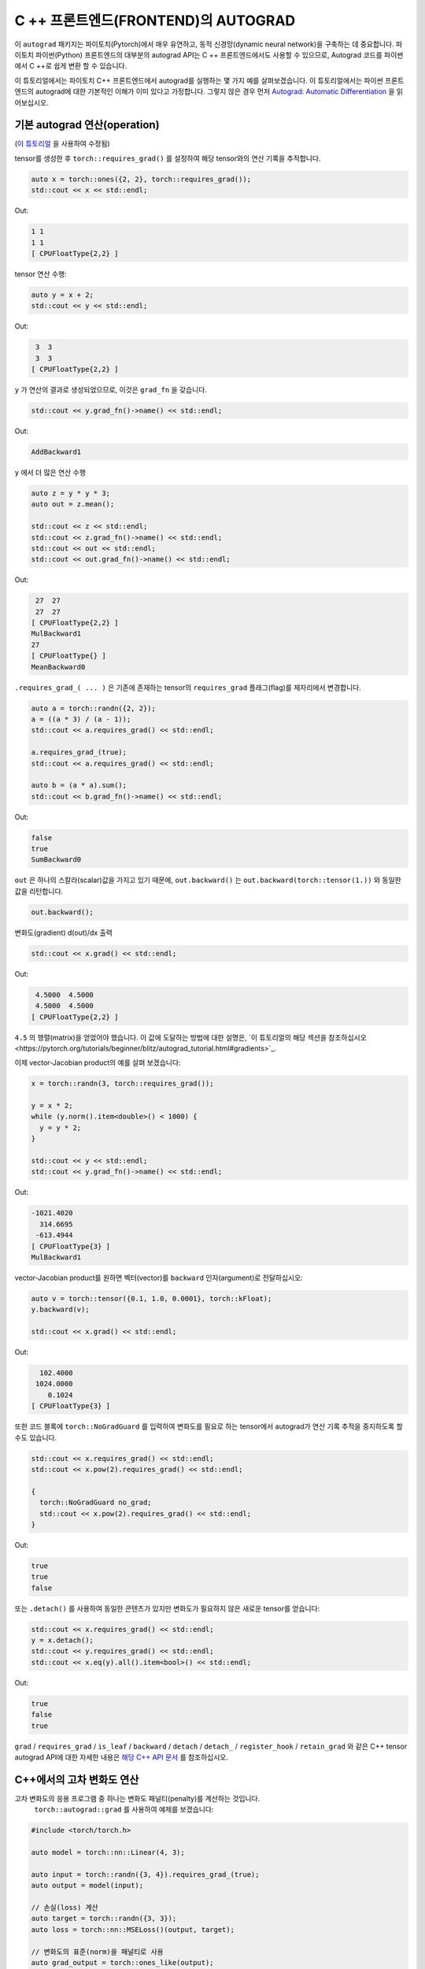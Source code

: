 C ++ 프론트엔드(FRONTEND)의 AUTOGRAD
====================================

이 ``autograd`` 패키지는 파이토치(Pytorch)에서 매우 유연하고, 동적 신경망(dynamic neural network)을 구축하는 데 중요합니다.
파이토치 파이썬(Python) 프론트엔드의 대부분의 autograd API는 C ++ 프론트엔드에서도
사용할 수 있으므로, Autograd 코드를 파이썬에서 C ++로 쉽게 변환 할 수 있습니다.

이 튜토리얼에서는 파이토치 C++ 프론트엔드에서 autograd를 실행하는 몇 가지 예를 살펴보겠습니다.
이 튜토리얼에서는 파이썬 프론트 엔드의 autograd에 대한 기본적인 이해가 이미 있다고 가정합니다.
그렇지 않은 경우 먼저
`Autograd: Automatic Differentiation <https://pytorch.org/tutorials/beginner/blitz/autograd_tutorial.html>`_ 을 읽어보십시오.

기본 autograd 연산(operation)
----------------------------------

(`이 튜토리얼 <https://pytorch.org/tutorials/beginner/blitz/autograd_tutorial.html#autograd-automatic-differentiation>`_ 을 사용하여 수정됨)

tensor를 생성한 후 ``torch::requires_grad()`` 를 설정하여 해당 tensor와의 연산 기록을 추적합니다.

.. code-block:: cpp

  auto x = torch::ones({2, 2}, torch::requires_grad());
  std::cout << x << std::endl;

Out:

.. code-block:: shell

  1 1
  1 1
  [ CPUFloatType{2,2} ]


tensor 연산 수행:

.. code-block:: cpp

  auto y = x + 2;
  std::cout << y << std::endl;

Out:

.. code-block:: shell

   3  3
   3  3
  [ CPUFloatType{2,2} ]

``y`` 가 연산의 결과로 생성되었으므로, 이것은 ``grad_fn`` 을 갖습니다.

.. code-block:: cpp

  std::cout << y.grad_fn()->name() << std::endl;

Out:

.. code-block:: shell

  AddBackward1

``y`` 에서 더 많은 연산 수행

.. code-block:: cpp

  auto z = y * y * 3;
  auto out = z.mean();
  
  std::cout << z << std::endl;
  std::cout << z.grad_fn()->name() << std::endl;
  std::cout << out << std::endl;
  std::cout << out.grad_fn()->name() << std::endl;

Out:

.. code-block:: shell

   27  27
   27  27
  [ CPUFloatType{2,2} ]
  MulBackward1
  27
  [ CPUFloatType{} ]
  MeanBackward0


``.requires_grad_( ... )`` 은 기존에 존재하는 tensor의 ``requires_grad`` 플래그(flag)를 제자리에서 변경합니다.

.. code-block:: cpp

  auto a = torch::randn({2, 2});
  a = ((a * 3) / (a - 1));
  std::cout << a.requires_grad() << std::endl;
  
  a.requires_grad_(true);
  std::cout << a.requires_grad() << std::endl;
  
  auto b = (a * a).sum();
  std::cout << b.grad_fn()->name() << std::endl;

Out:

.. code-block:: shell

  false
  true
  SumBackward0

``out`` 은 하나의 스칼라(scalar)값을 가지고 있기 때문에,
``out.backward()`` 는 ``out.backward(torch::tensor(1.))`` 와 동일한 값을 리턴합니다.

.. code-block:: cpp

  out.backward();


변화도(gradient) d(out)/dx 출력

.. code-block:: cpp

  std::cout << x.grad() << std::endl;


Out:

.. code-block:: shell

   4.5000  4.5000
   4.5000  4.5000
  [ CPUFloatType{2,2} ]


``4.5`` 의 행렬(matrix)을 얻었어야 했습니다. 이 값에 도달하는 방법에 대한 설명은,
`이 튜토리얼의 해당 섹션을 참조하십시오<https://pytorch.org/tutorials/beginner/blitz/autograd_tutorial.html#gradients>`_.

이제 vector-Jacobian product의 예를 살펴 보겠습니다:

.. code-block:: cpp

  x = torch::randn(3, torch::requires_grad());
  
  y = x * 2;
  while (y.norm().item<double>() < 1000) {
    y = y * 2;
  }
    
  std::cout << y << std::endl;
  std::cout << y.grad_fn()->name() << std::endl;

Out:

.. code-block:: shell

  -1021.4020
    314.6695
   -613.4944
  [ CPUFloatType{3} ]
  MulBackward1

vector-Jacobian product를 원하면 벡터(vector)를 ``backward`` 인자(argument)로 전달하십시오:

.. code-block:: cpp

  auto v = torch::tensor({0.1, 1.0, 0.0001}, torch::kFloat);
  y.backward(v);
  
  std::cout << x.grad() << std::endl;

Out:

.. code-block:: shell

    102.4000
   1024.0000
      0.1024
  [ CPUFloatType{3} ]

또한 코드 블록에  ``torch::NoGradGuard`` 를 입력하여 변화도를 필요로 하는 tensor에서 autograd가 연산 기록 추적을 중지하도록 할 수도 있습니다.

.. code-block:: cpp

  std::cout << x.requires_grad() << std::endl;
  std::cout << x.pow(2).requires_grad() << std::endl;
  
  {
    torch::NoGradGuard no_grad;
    std::cout << x.pow(2).requires_grad() << std::endl;
  }


Out:

.. code-block:: shell

  true
  true
  false

또는 ``.detach()`` 를 사용하여 동일한 콘텐츠가 있지만 변화도가 필요하지 않은 새로운 tensor를 얻습니다:

.. code-block:: cpp

  std::cout << x.requires_grad() << std::endl;
  y = x.detach();
  std::cout << y.requires_grad() << std::endl;
  std::cout << x.eq(y).all().item<bool>() << std::endl;

Out:

.. code-block:: shell

  true
  false
  true

``grad`` / ``requires_grad`` / ``is_leaf`` / ``backward`` / ``detach`` / ``detach_`` / ``register_hook`` / ``retain_grad``
와 같은 C++ tensor autograd API에 대한 자세한 내용은 `해당 C++ API 문서 <https://pytorch.org/cppdocs/api/classat_1_1_tensor.html>`_ 를 참조하십시오.

C++에서의 고차 변화도 연산
---------------------------------------

고차 변화도의 응용 프로그램 중 하나는 변화도 패널티(penalty)를 계산하는 것입니다.
 ``torch::autograd::grad`` 를 사용하여 예제를 보겠습니다:

.. code-block:: cpp

  #include <torch/torch.h>
  
  auto model = torch::nn::Linear(4, 3);
  
  auto input = torch::randn({3, 4}).requires_grad_(true);
  auto output = model(input);
  
  // 손실(loss) 계산
  auto target = torch::randn({3, 3});
  auto loss = torch::nn::MSELoss()(output, target);
  
  // 변화도의 표준(norm)을 패널티로 사용
  auto grad_output = torch::ones_like(output);
  auto gradient = torch::autograd::grad({output}, {input}, /*grad_outputs=*/{grad_output}, /*create_graph=*/true)[0];
  auto gradient_penalty = torch::pow((gradient.norm(2, /*dim=*/1) - 1), 2).mean();
  
  // 손실에 변화도 패널티 추가
  auto combined_loss = loss + gradient_penalty;
  combined_loss.backward();
  
  std::cout << input.grad() << std::endl;

Out:

.. code-block:: shell

  -0.1042 -0.0638  0.0103  0.0723
  -0.2543 -0.1222  0.0071  0.0814
  -0.1683 -0.1052  0.0355  0.1024
  [ CPUFloatType{3,4} ]

사용 방법에 대한 자세한 내용은 ``torch::autograd::backward``
(`link <https://pytorch.org/cppdocs/api/function_namespacetorch_1_1autograd_1afa9b5d4329085df4b6b3d4b4be48914b.html>`_)
및 ``torch::autograd::grad``
(`link <https://pytorch.org/cppdocs/api/function_namespacetorch_1_1autograd_1a1e03c42b14b40c306f9eb947ef842d9c.html>`_)
설명서를 참조하십시오.

C++에서 사용자지정(custom) autograd 함수 사용
-------------------------------------

(`이 튜토리얼 <https://pytorch.org/docs/stable/notes/extending.html#extending-torch-autograd>`_ 에서 수정됨)

``torch::autograd`` 에 새로운 기본적인 연산을 추가하려면 각 연산마다 새로운 ``torch::autograd::Function`` 하위 클래스를 구현해야 합니다.
``torch::autograd::Function`` 은 ``torch::autograd`` 가 결과와 변화도를 계산하고,
연산 기록을 인코딩(encode)하는데 사용됩니다. 모든 새 함수를 사용하려면 ``forward`` 와 ``backward``, 두 가지 메소드를 구현해야합니다.
자세한 사항은 `이 링크 <https://pytorch.org/cppdocs/api/structtorch_1_1autograd_1_1_function.html>`_ 를 참조하십시오.

아래는 ``torch::nn`` 에서 ``Linear`` 함수에 대한 코드를 찾을 수 있습니다:

.. code-block:: cpp

  #include <torch/torch.h>
  
  using namespace torch::autograd;
  
  // 함수에서 상속(inherit)
  class LinearFunction : public Function<LinearFunction> {
   public:
    // 전방과 후방 모두 정적 함수라는 점을 유의하십시오
  
    // bias는 선택 인자이다
    static torch::Tensor forward(
        AutogradContext *ctx, torch::Tensor input, torch::Tensor weight, torch::Tensor bias = torch::Tensor()) {
      ctx->save_for_backward({input, weight, bias});
      auto output = input.mm(weight.t());
      if (bias.defined()) {
        output += bias.unsqueeze(0).expand_as(output);
      }
      return output;
    }
  
    static tensor_list backward(AutogradContext *ctx, tensor_list grad_outputs) {
      auto saved = ctx->get_saved_variables();
      auto input = saved[0];
      auto weight = saved[1];
      auto bias = saved[2];
  
      auto grad_output = grad_outputs[0];
      auto grad_input = grad_output.mm(weight);
      auto grad_weight = grad_output.t().mm(input);
      auto grad_bias = torch::Tensor();
      if (bias.defined()) {
        grad_bias = grad_output.sum(0);
      }
  
      return {grad_input, grad_weight, grad_bias};
    }
  };

그런 다음, ``LinearFunction`` 을 다음과 같이 사용할 수 있습니다:

.. code-block:: cpp

  auto x = torch::randn({2, 3}).requires_grad_();
  auto weight = torch::randn({4, 3}).requires_grad_();
  auto y = LinearFunction::apply(x, weight);
  y.sum().backward();
  
  std::cout << x.grad() << std::endl;
  std::cout << weight.grad() << std::endl;

Out:

.. code-block:: shell

   0.5314  1.2807  1.4864
   0.5314  1.2807  1.4864
  [ CPUFloatType{2,3} ]
   3.7608  0.9101  0.0073
   3.7608  0.9101  0.0073
   3.7608  0.9101  0.0073
   3.7608  0.9101  0.0073
  [ CPUFloatType{4,3} ]

여기에서는 tensor가 아닌 non-tensor 인자로 매개변수화된 함수의 추가 예제를 제공합니다:

.. code-block:: cpp

  #include <torch/torch.h>
  
  using namespace torch::autograd;
  
  class MulConstant : public Function<MulConstant> {
   public:
    static torch::Tensor forward(AutogradContext *ctx, torch::Tensor tensor, double constant) {
      // ctx는 정보를 넣어 두는데 사용할 수 있는 context 객체(object)이다
      // backward 연산을 위한
      ctx->saved_data["constant"] = constant;
      return tensor * constant;
    }
  
    static tensor_list backward(AutogradContext *ctx, tensor_list grad_outputs) {
      // 인자가 있었던 만큼 많은 입력 변화도를 반환한다.
      // 전달할 non-tensor 인자의 변화도는 `torch::Tensor()` 여야 한다.
      return {grad_outputs[0] * ctx->saved_data["constant"].toDouble(), torch::Tensor()};
    }
  };

그 다음에 ``MulConstant`` 를 다음과 같이 사용할 수 있습니다:

.. code-block:: cpp

  auto x = torch::randn({2}).requires_grad_();
  auto y = MulConstant::apply(x, 5.5);
  y.sum().backward();

  std::cout << x.grad() << std::endl;

Out:

.. code-block:: shell

   5.5000
   5.5000
  [ CPUFloatType{2} ]

``torch::autograd::Function`` 에 대한 자세한 내용은
`해당 설명서 <https://pytorch.org/cppdocs/api/structtorch_1_1autograd_1_1_function.html>`_ 를 참조하십시오.

Python에서 C++로 autograd 코드 변역
--------------------------------------------

높은 수준에서 C ++에서 autograd를 사용하는 가장 쉬운 방법은 먼저 파이썬에서 작동하는 autograd 코드를 만든 다음
다음 표를 사용하여 파이썬에서 C++로 autograd 코드를 변환하는 것입니다:


+--------------------------------+------------------------------------------------------------------------------------------------------------------------------------------------------------------------+
| Python                         | C++                                                                                                                                                                    |
+================================+========================================================================================================================================================================+
| ``torch.autograd.backward``    | ``torch::autograd::backward`` (`link <https://pytorch.org/cppdocs/api/function_namespacetorch_1_1autograd_1afa9b5d4329085df4b6b3d4b4be48914b.html>`_)                  |
+--------------------------------+------------------------------------------------------------------------------------------------------------------------------------------------------------------------+
| ``torch.autograd.grad``        | ``torch::autograd::grad`` (`link <https://pytorch.org/cppdocs/api/function_namespacetorch_1_1autograd_1a1e03c42b14b40c306f9eb947ef842d9c.html>`_)                      |
+--------------------------------+------------------------------------------------------------------------------------------------------------------------------------------------------------------------+
| ``torch.Tensor.detach``        | ``torch::Tensor::detach`` (`link <https://pytorch.org/cppdocs/api/classat_1_1_tensor.html#_CPPv4NK2at6Tensor6detachEv>`_)                                              |
+--------------------------------+------------------------------------------------------------------------------------------------------------------------------------------------------------------------+
| ``torch.Tensor.detach_``       | ``torch::Tensor::detach_`` (`link <https://pytorch.org/cppdocs/api/classat_1_1_tensor.html#_CPPv4NK2at6Tensor7detach_Ev>`_)                                            |
+--------------------------------+------------------------------------------------------------------------------------------------------------------------------------------------------------------------+
| ``torch.Tensor.backward``      | ``torch::Tensor::backward`` (`link <https://pytorch.org/cppdocs/api/classat_1_1_tensor.html#_CPPv4NK2at6Tensor8backwardERK6Tensorbb>`_)                                |
+--------------------------------+------------------------------------------------------------------------------------------------------------------------------------------------------------------------+
| ``torch.Tensor.register_hook`` | ``torch::Tensor::register_hook`` (`link <https://pytorch.org/cppdocs/api/classat_1_1_tensor.html#_CPPv4I0ENK2at6Tensor13register_hookE18hook_return_void_tI1TERR1T>`_) |
+--------------------------------+------------------------------------------------------------------------------------------------------------------------------------------------------------------------+
| ``torch.Tensor.requires_grad`` | ``torch::Tensor::requires_grad_`` (`link <https://pytorch.org/cppdocs/api/classat_1_1_tensor.html#_CPPv4NK2at6Tensor14requires_grad_Eb>`_)                             |
+--------------------------------+------------------------------------------------------------------------------------------------------------------------------------------------------------------------+
| ``torch.Tensor.retain_grad``   | ``torch::Tensor::retain_grad`` (`link <https://pytorch.org/cppdocs/api/classat_1_1_tensor.html#_CPPv4NK2at6Tensor11retain_gradEv>`_)                                   |
+--------------------------------+------------------------------------------------------------------------------------------------------------------------------------------------------------------------+
| ``torch.Tensor.grad``          | ``torch::Tensor::grad`` (`link <https://pytorch.org/cppdocs/api/classat_1_1_tensor.html#_CPPv4NK2at6Tensor4gradEv>`_)                                                  |
+--------------------------------+------------------------------------------------------------------------------------------------------------------------------------------------------------------------+
| ``torch.Tensor.grad_fn``       | ``torch::Tensor::grad_fn`` (`link <https://pytorch.org/cppdocs/api/classat_1_1_tensor.html#_CPPv4NK2at6Tensor7grad_fnEv>`_)                                            |
+--------------------------------+------------------------------------------------------------------------------------------------------------------------------------------------------------------------+
| ``torch.Tensor.set_data``      | ``torch::Tensor::set_data`` (`link <https://pytorch.org/cppdocs/api/classat_1_1_tensor.html#_CPPv4NK2at6Tensor8set_dataERK6Tensor>`_)                                  |
+--------------------------------+------------------------------------------------------------------------------------------------------------------------------------------------------------------------+
| ``torch.Tensor.data``          | ``torch::Tensor::data`` (`link <https://pytorch.org/cppdocs/api/classat_1_1_tensor.html#_CPPv4NK2at6Tensor4dataEv>`_)                                                  |
+--------------------------------+------------------------------------------------------------------------------------------------------------------------------------------------------------------------+
| ``torch.Tensor.output_nr``     | ``torch::Tensor::output_nr`` (`link <https://pytorch.org/cppdocs/api/classat_1_1_tensor.html#_CPPv4NK2at6Tensor9output_nrEv>`_)                                        |
+--------------------------------+------------------------------------------------------------------------------------------------------------------------------------------------------------------------+
| ``torch.Tensor.is_leaf``       | ``torch::Tensor::is_leaf`` (`link <https://pytorch.org/cppdocs/api/classat_1_1_tensor.html#_CPPv4NK2at6Tensor7is_leafEv>`_)                                            |
+--------------------------------+------------------------------------------------------------------------------------------------------------------------------------------------------------------------+
번역후에는 대부분의 파이썬 autograd 코드가 C++에서만 작동합니다.
그렇지 않은 경우`GitHub issue에 <https://github.com/pytorch/pytorch/issues>`_ 버그 보고서를 제출해주시면 최대한 빨리 수정하겠습니다.


결론
----------

이제 파이토치의 C ++ autograd API에 대한 좋은 개요가 있어야합니다. `여기 <https://github.com/pytorch/examples/tree/master/cpp/autograd>`_ 에서 이 노트에 표시된 코드 예제를 찾을 수 있습니다.
항상 그렇듯이, 문제가 발생하거나 질문이 있는 경우 `포럼 <https://discuss.pytorch.org/>`_ 또는 `GitHub issues <https://github.com/pytorch/pytorch/issues>`_ 에 올려주십시오.
